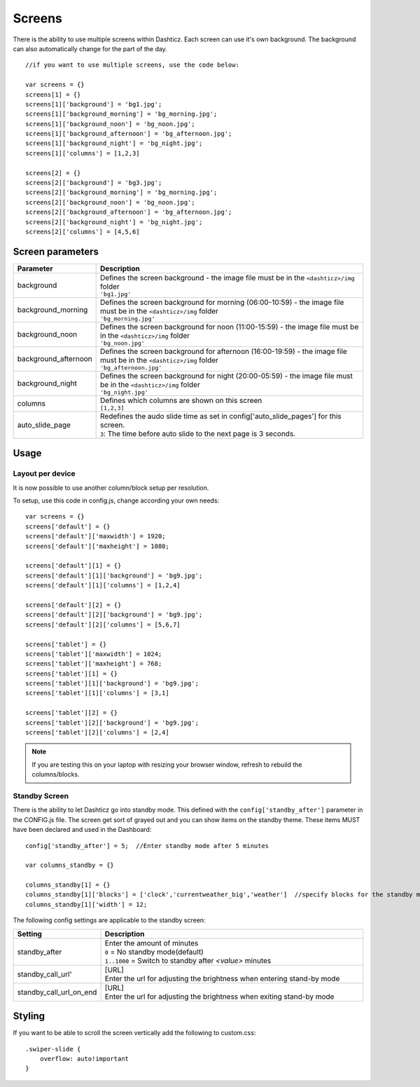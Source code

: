 Screens
=======

There is the ability to use multiple screens within Dashticz. Each screen can use it's own background.
The background can also automatically change for the part of the day.

::

    //if you want to use multiple screens, use the code below:

    var screens = {}
    screens[1] = {}
    screens[1]['background'] = 'bg1.jpg';
    screens[1]['background_morning'] = 'bg_morning.jpg';
    screens[1]['background_noon'] = 'bg_noon.jpg';
    screens[1]['background_afternoon'] = 'bg_afternoon.jpg';
    screens[1]['background_night'] = 'bg_night.jpg';
    screens[1]['columns'] = [1,2,3]

    screens[2] = {}
    screens[2]['background'] = 'bg3.jpg';
    screens[2]['background_morning'] = 'bg_morning.jpg';
    screens[2]['background_noon'] = 'bg_noon.jpg';
    screens[2]['background_afternoon'] = 'bg_afternoon.jpg';
    screens[2]['background_night'] = 'bg_night.jpg';
    screens[2]['columns'] = [4,5,6]

Screen parameters
-----------------

.. list-table:: 
  :header-rows: 1
  :widths: 5, 30
  :class: tight-table
      
  * - Parameter
    - Description
  * - background
    - | Defines the screen background - the image file must be in the ``<dashticz>/img`` folder
      | ``'bg1.jpg'``
  * - background_morning
    - | Defines the screen background for morning (06:00-10:59) - the image file must be in the ``<dashticz>/img`` folder
      | ``'bg_morning.jpg'``
  * - background_noon
    - | Defines the screen background for noon (11:00-15:59) - the image file must be in the ``<dashticz>/img`` folder
      | ``'bg_noon.jpg'``
  * - background_afternoon
    - | Defines the screen background for afternoon (16:00-19:59) - the image file must be in the ``<dashticz>/img`` folder
      | ``'bg_afternoon.jpg'``
  * - background_night
    - | Defines the screen background for night (20:00-05:59) - the image file must be in the ``<dashticz>/img`` folder
      | ``'bg_night.jpg'``
  * - columns
    - | Defines which columns are shown on this screen
      | ``[1,2,3]``
  * - auto_slide_page
    - | Redefines the audo slide time as set in config['auto_slide_pages'] for this screen.
      | ``3``: The time before auto slide to the next page is 3 seconds.


Usage
-----

Layout per device
~~~~~~~~~~~~~~~~~

It is now possible to use another column/block setup per resolution.

To setup, use this code in config.js, change according your own needs::

    var screens = {}
    screens['default'] = {}
    screens['default']['maxwidth'] = 1920;
    screens['default']['maxheight'] = 1080;

    screens['default'][1] = {}
    screens['default'][1]['background'] = 'bg9.jpg';
    screens['default'][1]['columns'] = [1,2,4]

    screens['default'][2] = {}
    screens['default'][2]['background'] = 'bg9.jpg';
    screens['default'][2]['columns'] = [5,6,7]

    screens['tablet'] = {}
    screens['tablet']['maxwidth'] = 1024;
    screens['tablet']['maxheight'] = 768;
    screens['tablet'][1] = {}
    screens['tablet'][1]['background'] = 'bg9.jpg';
    screens['tablet'][1]['columns'] = [3,1]

    screens['tablet'][2] = {}
    screens['tablet'][2]['background'] = 'bg9.jpg';
    screens['tablet'][2]['columns'] = [2,4]

.. note :: If you are testing this on your laptop with resizing your browser window, refresh to rebuild the columns/blocks.

Standby Screen
~~~~~~~~~~~~~~
There is the ability to let Dashticz go into standby mode. This defined with the ``config['standby_after']`` parameter in the CONFIG.js file.
The screen get sort of grayed out and you can show items on the standby theme. These items MUST have been declared and used in the Dashboard::

    config['standby_after'] = 5;  //Enter standby mode after 5 minutes
    
    var columns_standby = {}

    columns_standby[1] = {}
    columns_standby[1]['blocks'] = ['clock','currentweather_big','weather']  //specify blocks for the standby mode
    columns_standby[1]['width'] = 12;
    
The following config settings are applicable to the standby screen:

.. list-table:: 
  :header-rows: 1
  :widths: 5, 30
  :class: tight-table
      
  * - Setting
    - Description
  * - standby_after
    - | Enter the amount of minutes
      | ``0`` = No standby mode(default)
      | ``1..1000`` = Switch to standby after `<value>` minutes
  * - standby_call_url'
    - | [URL]
      | Enter the url for adjusting the brightness when entering stand-by mode
  * - standby_call_url_on_end
    - | [URL]
      | Enter the url for adjusting the brightness when exiting stand-by mode


Styling
-------

If you want to be able to scroll the screen vertically add the following to custom.css::

    .swiper-slide {
        overflow: auto!important
    }
